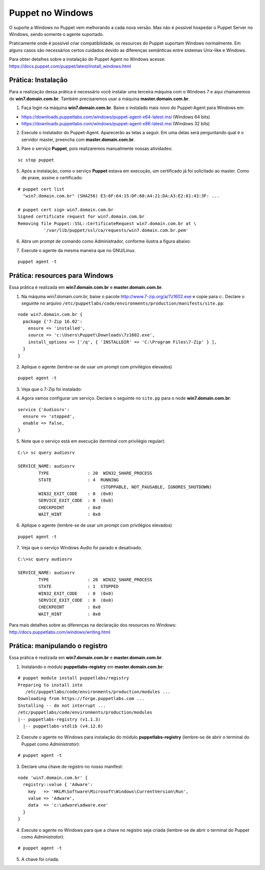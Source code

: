 Puppet no Windows
=================

O suporte a Windows no Puppet vem melhorando a cada nova versão. Mas não é possível hospedar o Puppet Server no Windows, sendo somente o agente suportado.

Praticamente onde é possível criar compatibilidade, os resources do Puppet suportam Windows normalmente. Em alguns casos são necessários certos cuidados devido as diferenças semânticas entre sistemas Unix-like e Windows.

Para obter detalhes sobre a instalação do Puppet Agent no Windows acesse: https://docs.puppet.com/puppet/latest/install_windows.html

Prática: Instalação
-------------------

Para a realização dessa prática é necessário você instalar uma terceira máquina com o Windows 7 e aqui chamaremos de **win7.domain.com.br**. Também precisaremos usar a máquina **master.domain.com.br**.

1. Faça login na máquina **win7.domain.com.br**. Baixe o instalado mais novo do Puppet-Agent para Windows em: 

* https://downloads.puppetlabs.com/windows/puppet-agent-x64-latest.msi (Windows 64 bits)
* https://downloads.puppetlabs.com/windows/puppet-agent-x86-latest.msi (Windows 32 bits)

2. Execute o instalador do Puppet-Agent. Aparecerão as telas a seguir. Em uma delas será perguntando qual é o servidor master, preencha com **master.domain.com.br**.

.. image:: images/puppet-windows1.png
  :scale: 80%
  
  
.. image:: images/puppet-windows2.png
  :scale: 80%
  
  
.. image:: images/puppet-windows3.png
  :scale: 80%
  
  
.. image:: images/puppet-windows4.png
  :scale: 80%
  
  
.. image:: images/puppet-windows5.png
  :scale: 80%
  
3. Pare o serviço **Puppet**, pois realizaremos manualmente nossas atividades:

::

  sc stop puppet

.. raw:: pdf

  PageBreak

5. Após a instalação, como o serviço **Puppet**  estava em execução, um certificado já foi solicitado ao master. Como de praxe, assine o certificado:

::

  # puppet cert list
    "win7.domain.com.br" (SHA256) E3:6F:64:15:DF:68:A4:21:DA:A3:E2:81:43:3F: ...
  
  # puppet cert sign win7.domain.com.br
  Signed certificate request for win7.domain.com.br
  Removing file Puppet::SSL::CertificateRequest win7.domain.com.br at \
            '/var/lib/puppet/ssl/ca/requests/win7.domain.com.br.pem'

6. Abra um prompt de comando como Administrador, conforme ilustra a figura abaixo:

.. image:: images/windows-run-as-admin.png

7. Execute o agente da mesma maneira que no GNU/Linux.

::

  puppet agent -t

.. nota::

  |nota| **Privilégios**
  
  No Windows, o Puppet precisa de privilégios elevados para funcionar corretamente, afinal ele precisa configurar o sistema.
  
  O serviço do Puppet é executado com privilégio **LocalSystem**, ou seja, sempre com privilégios elevados.
  
  Quando usar a linha de comando, é sempre necessário utilizar o Puppet com privilégios elevados.


Prática: resources para Windows
-------------------------------

Essa prática é realizada em **win7.domain.com.br** e **master.domain.com.br**.

1. Na máquina win7.domain.com.br, baixe o pacote http://www.7-zip.org/a/7z1602.exe e copie para c:\. Declare o seguinte no arquivo ``/etc/puppetlabs/code/environments/production/manifests/site.pp``:

::

  node win7.domain.com.br {
    package {'7-Zip 16.02':
      ensure => 'installed',
      source => 'c:\Users\Puppet\Downloads\7z1602.exe',
      install_options => ['/q', { 'INSTALLDIR' => 'C:\Program Files\7-Zip' } ],
    }
  }  

2. Aplique o agente (lembre-se de usar um prompt com privilégios elevados)

::

  puppet agent -t


.. dica::

  |dica| **Título do resource package**
  
  O título do resource package precisa ser igual a propriedade *DisplayName* utilizada no registro do Windows para instalação de um pacote MSI. Caso o título seja diferente, o Puppet executará a instalação em todas as execuções.

.. raw:: pdf
 
 PageBreak
 
3. Veja que o 7-Zip foi instalado:

.. image:: images/windows-7zip.png

4. Agora vamos configurar um serviço. Declare o seguinte no ``site.pp`` para o node **win7.domain.com.br**:

::

  service {'Audiosrv':
    ensure => 'stopped',
    enable => false,
  }


5. Note que o serviço está em execução (terminal com privilégio regular):

::

  C:\> sc query audiosrv
   
  SERVICE_NAME: audiosrv
          TYPE               : 20  WIN32_SHARE_PROCESS
          STATE              : 4  RUNNING
                                  (STOPPABLE, NOT_PAUSABLE, IGNORES_SHUTDOWN)
          WIN32_EXIT_CODE    : 0  (0x0)
          SERVICE_EXIT_CODE  : 0  (0x0)
          CHECKPOINT         : 0x0
          WAIT_HINT          : 0x0

6. Aplique o agente (lembre-se de usar um prompt com privilégios elevados)

::

  puppet agent -t

.. raw:: pdf
 
 PageBreak

7. Veja que o serviço Windows Audio foi parado e desativado.

::

  C:\>sc query audiosrv
   
  SERVICE_NAME: audiosrv
          TYPE               : 20  WIN32_SHARE_PROCESS
          STATE              : 1  STOPPED
          WIN32_EXIT_CODE    : 0  (0x0)
          SERVICE_EXIT_CODE  : 0  (0x0)
          CHECKPOINT         : 0x0
          WAIT_HINT          : 0x0


Para mais detalhes sobre as diferenças na declaração dos resources no Windows: http://docs.puppetlabs.com/windows/writing.html

Prática: manipulando o registro
-------------------------------

Essa prática é realizada em **win7.domain.com.br** e **master.domain.com.br**.

1. Instalando o módulo **puppetlabs-registry** em **master.domain.com.br**:

::

  # puppet module install puppetlabs/registry
  Preparing to install into 
     /etc/puppetlabs/code/environments/production/modules ...
  Downloading from https://forge.puppetlabs.com ...
  Installing -- do not interrupt ...
  /etc/puppetlabs/code/environments/production/modules
  |-- puppetlabs-registry (v1.1.3)
    |-- puppetlabs-stdlib (v4.12.0)


2. Execute o agente no Windows para instalação do módulo **puppetlabs-registry** (lembre-se de abrir o terminal do Puppet como *Administrator*):

::

  # puppet agent -t

3. Declare uma chave de registro no nosso manifest:

::

  node 'win7.domain.com.br' {
    registry::value { 'Adware':
      key   => 'HKLM\Software\Microsoft\Windows\CurrentVersion\Run',
      value => 'Adware',
      data  => 'c:\adware\adware.exe'
    }
  }

4. Execute o agente no Windows para que a chave no registro seja criada (lembre-se de abrir o terminal do Puppet como *Administrator*):

::

  # puppet agent -t


5. A chave foi criada.

.. image:: images/windows-regedit.png
  :scale: 80%


